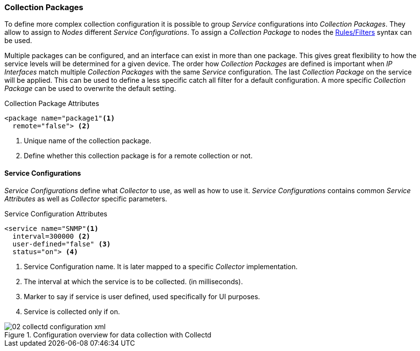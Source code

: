 

// Allow GitHub image rendering
:imagesdir: ../../images

[[ga-collectd-packages]]
=== Collection Packages

To define more complex collection configuration it is possible to group _Service_ configurations into _Collection Packages_.
They allow to assign to _Nodes_ different _Service Configurations_.
To assign a _Collection Package_ to nodes the link:http://www.opennms.org/wiki/Filters[Rules/Filters] syntax can be used.

Multiple packages can be configured, and an interface can exist in more than one package.
This gives great flexibility to how the service levels will be determined for a given device.
The order how _Collection Packages_ are defined is important when _IP Interfaces_ match multiple _Collection Packages_ with the same _Service_ configuration.
The last _Collection Package_ on the service will be applied.
This can be used to define a less specific catch all filter for a default configuration.
A more specific _Collection Package_ can be used to overwrite the default setting.

.Collection Package Attributes
[source, xml]
----
<package name="package1"<1>
  remote="false"> <2>
----
<1> Unique name of the collection package.
<2> Define whether this collection package is for a remote collection or not.

[[ga-collectd-packages-services]]
==== Service Configurations

_Service Configurations_ define what _Collector_ to use, as well as how to use it.
_Service Configurations_ contains common _Service Attributes_ as well as _Collector_ specific parameters.

.Service Configuration Attributes
[source, xml]
----
<service name="SNMP"<1>
  interval=300000 <2>
  user-defined="false" <3>
  status="on"> <4>
----
<1> Service Configuration name. It is later mapped to a specific _Collector_ implementation.
<2> The interval at which the service is to be collected. (in milliseconds).
<3> Marker to say if service is user defined, used specifically for UI purposes.
<4> Service is collected only if on.

[[ga-performance-management-collectd-configuration-xml]]
.Configuration overview for data collection with Collectd
image::performance-management/02_collectd-configuration-xml.png[]
